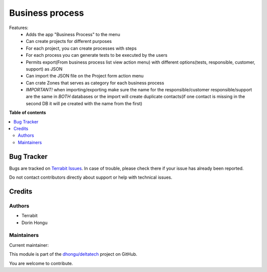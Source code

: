 ================
Business process
================

.. 
   !!!!!!!!!!!!!!!!!!!!!!!!!!!!!!!!!!!!!!!!!!!!!!!!!!!!
   !! This file is generated by oca-gen-addon-readme !!
   !! changes will be overwritten.                   !!
   !!!!!!!!!!!!!!!!!!!!!!!!!!!!!!!!!!!!!!!!!!!!!!!!!!!!
   !! source digest: sha256:ad5a89fe18bad24fcc3234d9216813367a78cfba148c746cf30eca9873909910
   !!!!!!!!!!!!!!!!!!!!!!!!!!!!!!!!!!!!!!!!!!!!!!!!!!!!

.. |badge1| image:: https://img.shields.io/badge/maturity-Beta-yellow.png
    :target: https://odoo-community.org/page/development-status
    :alt: Beta
.. |badge2| image:: https://img.shields.io/badge/licence-OPL--1-blue.png
    :target: https://www.odoo.com/documentation/master/legal/licenses.html
    :alt: License: OPL-1
.. |badge3| image:: https://img.shields.io/badge/github-dhongu%2Fdeltatech-lightgray.png?logo=github
    :target: https://github.com/dhongu/deltatech/tree/16.0/deltatech_business_process
    :alt: dhongu/deltatech

|badge1| |badge2| |badge3|

Features:
 - Adds the app "Business Process" to the menu
 - Can create projects for different purposes
 - For each project, you can create processes with steps
 - For each process you can generate tests to be executed by the users
 - Permits export(From business process list view action menu) with different options(tests, responsible, customer, support) as JSON
 - Can import the JSON file on the Project form action menu
 - Can crate Zones that serves as category for each business process
 - *IMPORTANT!* when importing/exporting make sure the name for the responsible/customer responsible/support are the same in *BOTH* databases or the import will create duplicate contacts(if one contact is missing in the second DB it will pe created with the name from the first)

**Table of contents**

.. contents::
   :local:

Bug Tracker
===========

Bugs are tracked on `Terrabit Issues <https://www.terrabit.ro/helpdesk>`_.
In case of trouble, please check there if your issue has already been reported.

Do not contact contributors directly about support or help with technical issues.

Credits
=======

Authors
~~~~~~~

* Terrabit
* Dorin Hongu

Maintainers
~~~~~~~~~~~

.. |maintainer-dhongu| image:: https://github.com/dhongu.png?size=40px
    :target: https://github.com/dhongu
    :alt: dhongu

Current maintainer:

|maintainer-dhongu| 

This module is part of the `dhongu/deltatech <https://github.com/dhongu/deltatech/tree/16.0/deltatech_business_process>`_ project on GitHub.

You are welcome to contribute.
